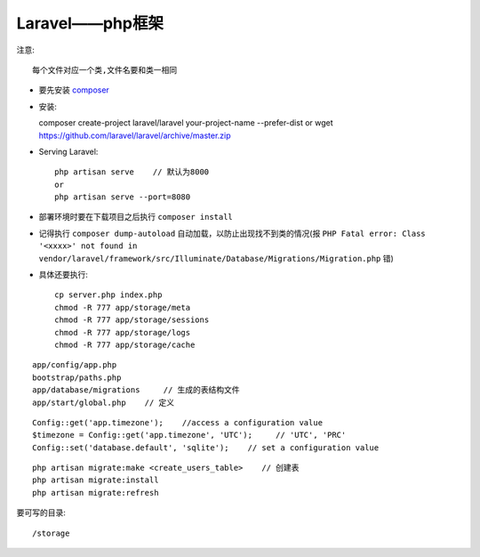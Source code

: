 Laravel——php框架
###############################

注意::
  
    每个文件对应一个类,文件名要和类一相同


  
* 要先安装 `composer <http://getcomposer.org>`_

* 安装::

  composer create-project laravel/laravel your-project-name --prefer-dist
  or
  wget https://github.com/laravel/laravel/archive/master.zip

* Serving Laravel::

    php artisan serve    // 默认为8000
    or
    php artisan serve --port=8080



* 部署环境时要在下载项目之后执行 ``composer install``
* 记得执行 ``composer dump-autoload`` 自动加载，以防止出现找不到类的情况(报 ``PHP Fatal error: Class '<xxxx>' not found in vendor/laravel/framework/src/Illuminate/Database/Migrations/Migration.php`` 错)

* 具体还要执行::

    cp server.php index.php
    chmod -R 777 app/storage/meta
    chmod -R 777 app/storage/sessions
    chmod -R 777 app/storage/logs
    chmod -R 777 app/storage/cache



::

    app/config/app.php
    bootstrap/paths.php
    app/database/migrations     // 生成的表结构文件
    app/start/global.php    // 定义
    

::

    Config::get('app.timezone');    //access a configuration value
    $timezone = Config::get('app.timezone', 'UTC');     // 'UTC', 'PRC'
    Config::set('database.default', 'sqlite');    // set a configuration value

::

    php artisan migrate:make <create_users_table>    // 创建表
    php artisan migrate:install
    php artisan migrate:refresh



要可写的目录::

    /storage
    
